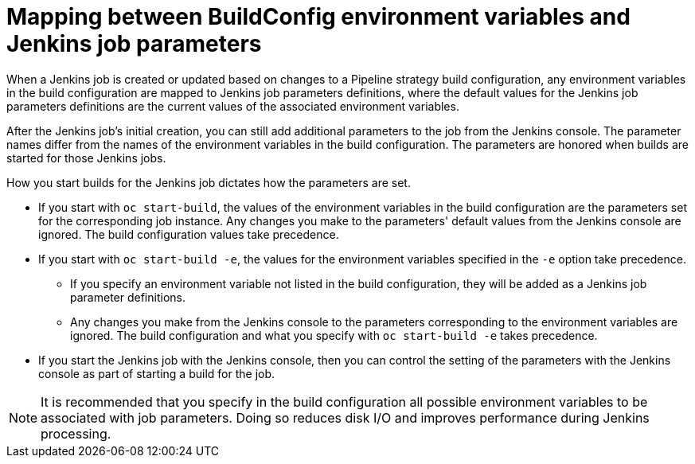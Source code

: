 // Module included in the following assemblies:
// * builds/build-strategies.adoc

[id="builds-strategy-pipeline-mapping-buildconfig-jenkins_{context}"]
= Mapping between BuildConfig environment variables and Jenkins job parameters

[role="_abstract"]
When a Jenkins job is created or updated based on changes to a Pipeline strategy build configuration, any environment variables in the build configuration are mapped to Jenkins job parameters definitions, where the default values for the Jenkins job parameters definitions are the current values of the associated environment variables.

After the Jenkins job's initial creation, you can still add additional parameters to the job from the Jenkins console. The parameter names differ from the names of the environment variables in the build configuration. The parameters are honored when builds are started for those Jenkins jobs.

How you start builds for the Jenkins job dictates how the parameters are set.

* If you start with `oc start-build`, the values of the environment variables in the build configuration are the parameters set for the corresponding job instance. Any changes you make to the parameters' default values from the Jenkins console are ignored. The build configuration values take precedence.

* If you start with `oc start-build -e`, the values for the environment variables specified in the `-e` option take precedence.
** If you specify an environment variable not listed in the build configuration, they will be added as a Jenkins job parameter definitions.
** Any changes you make from the Jenkins console to the parameters corresponding to the environment variables are ignored. The build configuration and what you specify with `oc start-build -e` takes precedence.

* If you start the Jenkins job with the Jenkins console, then you can control the setting of the parameters with the Jenkins console as part of starting a build for the job.

[NOTE]
====
It is recommended that you specify in the build configuration all possible environment variables to be associated with job parameters. Doing so reduces disk I/O and improves performance during Jenkins processing.
====
